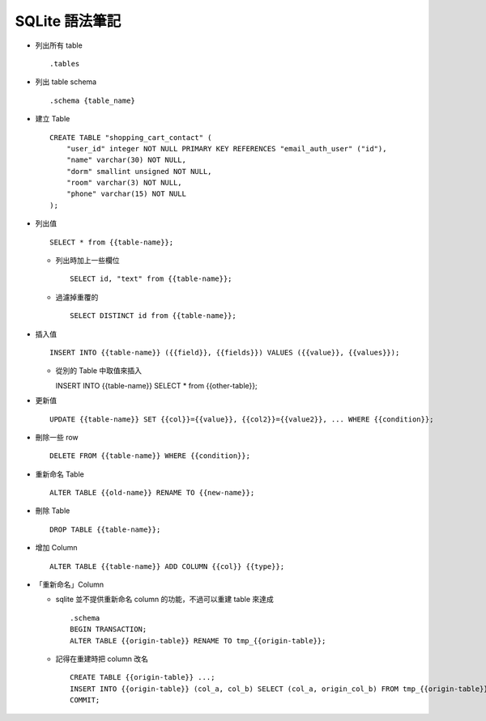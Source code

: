 ===============
SQLite 語法筆記
===============

* 列出所有 table ::

    .tables

* 列出 table schema ::

    .schema {table_name}

* 建立 Table ::

    CREATE TABLE "shopping_cart_contact" (
        "user_id" integer NOT NULL PRIMARY KEY REFERENCES "email_auth_user" ("id"),
        "name" varchar(30) NOT NULL,
        "dorm" smallint unsigned NOT NULL,
        "room" varchar(3) NOT NULL,
        "phone" varchar(15) NOT NULL
    );

* 列出值 ::

    SELECT * from {{table-name}};

  - 列出時加上一些欄位 ::

      SELECT id, "text" from {{table-name}};

  - 過濾掉重覆的 ::

      SELECT DISTINCT id from {{table-name}};

* 插入值 ::

    INSERT INTO {{table-name}} ({{field}}, {{fields}}) VALUES ({{value}}, {{values}});

  - 從別的 Table 中取值來插入 ::

    INSERT INTO {{table-name}} SELECT * from {{other-table}};

* 更新值 ::

    UPDATE {{table-name}} SET {{col}}={{value}}, {{col2}}={{value2}}, ... WHERE {{condition}};

* 刪除一些 row ::

    DELETE FROM {{table-name}} WHERE {{condition}};

* 重新命名 Table ::

    ALTER TABLE {{old-name}} RENAME TO {{new-name}};

* 刪除 Table ::

    DROP TABLE {{table-name}};

* 增加 Column ::

    ALTER TABLE {{table-name}} ADD COLUMN {{col}} {{type}};

* 「重新命名」Column

  - sqlite 並不提供重新命名 column 的功能，不過可以重建 table 來達成 ::

      .schema
      BEGIN TRANSACTION;
      ALTER TABLE {{origin-table}} RENAME TO tmp_{{origin-table}};

  - 記得在重建時把 column 改名 ::

      CREATE TABLE {{origin-table}} ...;
      INSERT INTO {{origin-table}} (col_a, col_b) SELECT (col_a, origin_col_b) FROM tmp_{{origin-table}};
      COMMIT;

